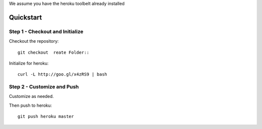 We assume you have the heroku toolbelt already installed

Quickstart
--------------
Step 1 - Checkout and Initialize
`````````````````````````````````
Checkout the repository::

  git checkout  reate Folder::

Initialize for heroku::

  curl -L http://goo.gl/x4zRS9 | bash

Step 2 - Customize and Push
``````````````````````````````
Customize as needed.

Then push to heroku::

  git push heroku master


